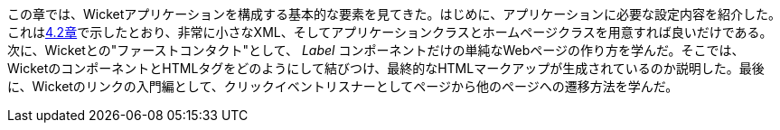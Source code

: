 
この章では、Wicketアプリケーションを構成する基本的な要素を見てきた。はじめに、アプリケーションに必要な設定内容を紹介した。これは<<helloWorld.adoc#wicket-links,4.2章>>で示したとおり、非常に小さなXML、そしてアプリケーションクラスとホームページクラスを用意すれば良いだけである。次に、Wicketとの"ファーストコンタクト"として、 _Label_ コンポーネントだけの単純なWebページの作り方を学んだ。そこでは、WicketのコンポーネントとHTMLタグをどのようにして結びつけ、最終的なHTMLマークアップが生成されているのか説明した。最後に、Wicketのリンクの入門編として、クリックイベントリスナーとしてページから他のページへの遷移方法を学んだ。
